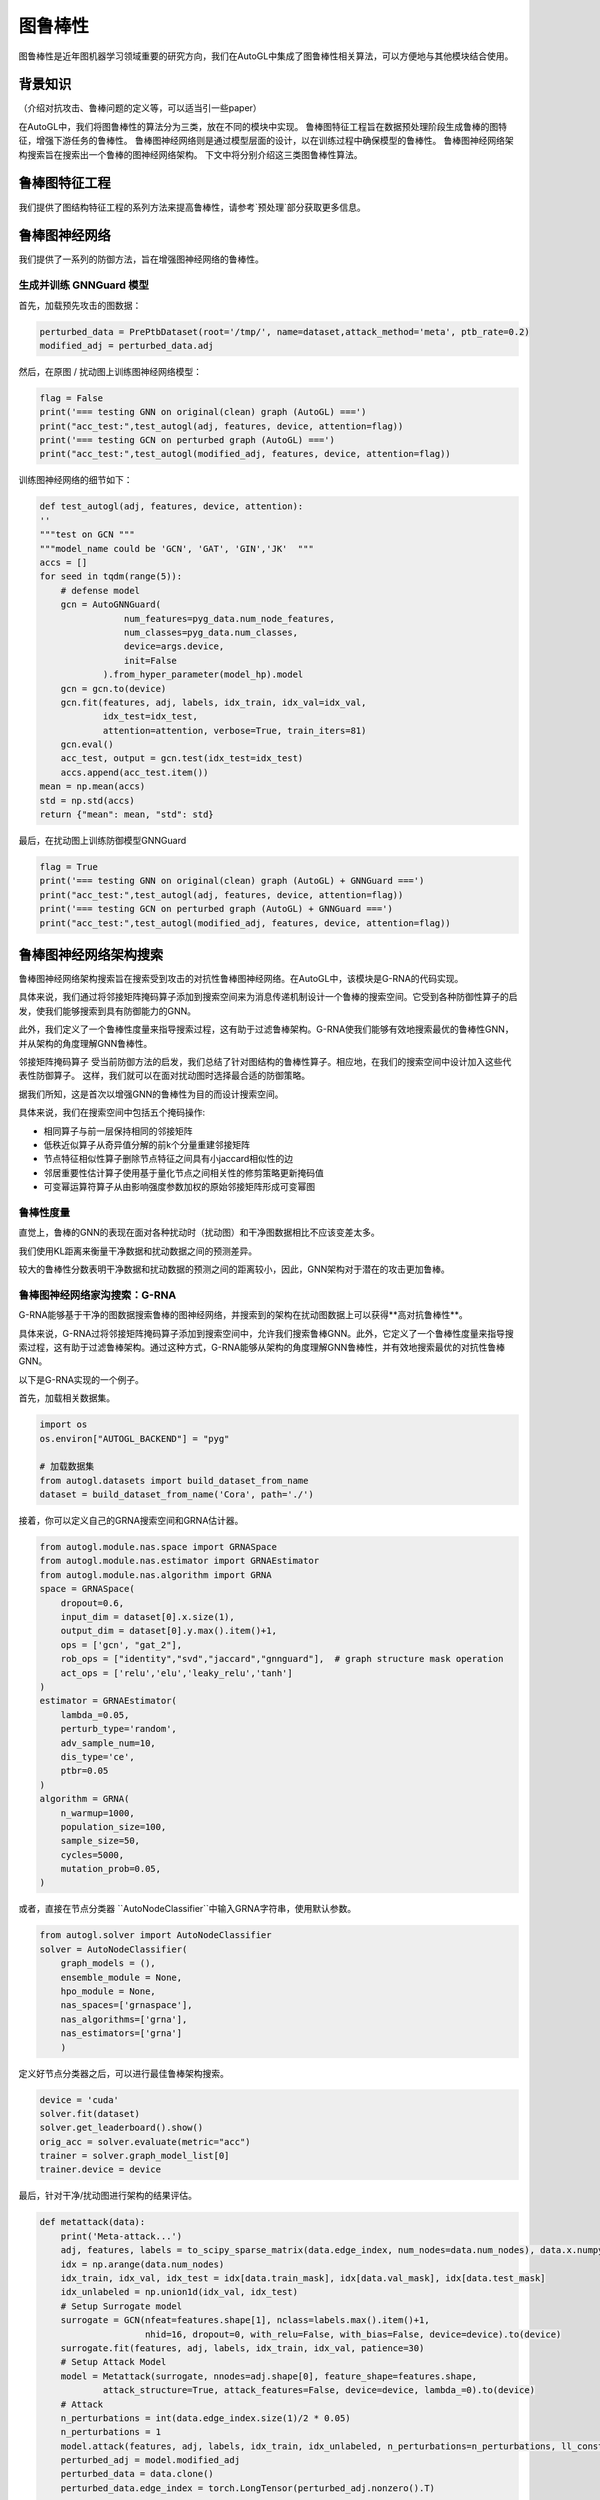 .. _robust_cn:

图鲁棒性
============================

图鲁棒性是近年图机器学习领域重要的研究方向，我们在AutoGL中集成了图鲁棒性相关算法，可以方便地与其他模块结合使用。

背景知识
------------

（介绍对抗攻击、鲁棒问题的定义等，可以适当引一些paper）

在AutoGL中，我们将图鲁棒性的算法分为三类，放在不同的模块中实现。
鲁棒图特征工程旨在数据预处理阶段生成鲁棒的图特征，增强下游任务的鲁棒性。
鲁棒图神经网络则是通过模型层面的设计，以在训练过程中确保模型的鲁棒性。
鲁棒图神经网络架构搜索旨在搜索出一个鲁棒的图神经网络架构。
下文中将分别介绍这三类图鲁棒性算法。

鲁棒图特征工程
---------------------

我们提供了图结构特征工程的系列方法来提高鲁棒性，请参考`预处理`部分获取更多信息。

鲁棒图神经网络
---------------------

我们提供了一系列的防御方法，旨在增强图神经网络的鲁棒性。

生成并训练 GNNGuard 模型
>>>>>>>>>>>>>>>>>>>

首先，加载预先攻击的图数据：

.. code-block:: python

    perturbed_data = PrePtbDataset(root='/tmp/', name=dataset,attack_method='meta', ptb_rate=0.2)
    modified_adj = perturbed_data.adj

然后，在原图 / 扰动图上训练图神经网络模型：

.. code-block:: python

    flag = False
    print('=== testing GNN on original(clean) graph (AutoGL) ===')
    print("acc_test:",test_autogl(adj, features, device, attention=flag))
    print('=== testing GCN on perturbed graph (AutoGL) ===')
    print("acc_test:",test_autogl(modified_adj, features, device, attention=flag))

训练图神经网络的细节如下：

.. code-block:: python

    def test_autogl(adj, features, device, attention):
    ''
    """test on GCN """
    """model_name could be 'GCN', 'GAT', 'GIN','JK'  """
    accs = []
    for seed in tqdm(range(5)):
        # defense model
        gcn = AutoGNNGuard(
                    num_features=pyg_data.num_node_features,
                    num_classes=pyg_data.num_classes,
                    device=args.device,
                    init=False
                ).from_hyper_parameter(model_hp).model
        gcn = gcn.to(device)
        gcn.fit(features, adj, labels, idx_train, idx_val=idx_val,
                idx_test=idx_test,
                attention=attention, verbose=True, train_iters=81)
        gcn.eval()
        acc_test, output = gcn.test(idx_test=idx_test)
        accs.append(acc_test.item())
    mean = np.mean(accs)
    std = np.std(accs)
    return {"mean": mean, "std": std}

最后，在扰动图上训练防御模型GNNGuard

.. code-block:: python

    flag = True
    print('=== testing GNN on original(clean) graph (AutoGL) + GNNGuard ===')
    print("acc_test:",test_autogl(adj, features, device, attention=flag))
    print('=== testing GCN on perturbed graph (AutoGL) + GNNGuard ===')
    print("acc_test:",test_autogl(modified_adj, features, device, attention=flag))

鲁棒图神经网络架构搜索
---------------------
鲁棒图神经网络架构搜索旨在搜索受到攻击的对抗性鲁棒图神经网络。在AutoGL中，该模块是G-RNA的代码实现。

具体来说，我们通过将邻接矩阵掩码算子添加到搜索空间来为消息传递机制设计一个鲁棒的搜索空间。它受到各种防御性算子的启发，使我们能够搜索到具有防御能力的GNN。

此外，我们定义了一个鲁棒性度量来指导搜索过程，这有助于过滤鲁棒架构。G-RNA使我们能够有效地搜索最优的鲁棒性GNN，并从架构的角度理解GNN鲁棒性。

邻接矩阵掩码算子
受当前防御方法的启发，我们总结了针对图结构的鲁棒性算子。相应地，在我们的搜索空间中设计加入这些代表性防御算子。
这样，我们就可以在面对扰动图时选择最合适的防御策略。

据我们所知，这是首次以增强GNN的鲁棒性为目的而设计搜索空间。

具体来说，我们在搜索空间中包括五个掩码操作:

- 相同算子与前一层保持相同的邻接矩阵
- 低秩近似算子从奇异值分解的前k个分量重建邻接矩阵
- 节点特征相似性算子删除节点特征之间具有小jaccard相似性的边
- 邻居重要性估计算子使用基于量化节点之间相关性的修剪策略更新掩码值
- 可变幂运算符算子从由影响强度参数加权的原始邻接矩阵形成可变幂图


鲁棒性度量
>>>>>>>>>
直觉上，鲁棒的GNN的表现在面对各种扰动时（扰动图）和干净图数据相比不应该变差太多。

我们使用KL距离来衡量干净数据和扰动数据之间的预测差异。

较大的鲁棒性分数表明干净数据和扰动数据的预测之间的距离较小，因此，GNN架构对于潜在的攻击更加鲁棒。


鲁棒图神经网络家沟搜索：G-RNA
>>>>>>>>>>>>>>>>>>>>>>>>>>>
G-RNA能够基于干净的图数据搜索鲁棒的图神经网络，并搜索到的架构在扰动图数据上可以获得**高对抗鲁棒性**。

具体来说，G-RNA过将邻接矩阵掩码算子添加到搜索空间中，允许我们搜索鲁棒GNN。此外，它定义了一个鲁棒性度量来指导搜索过程，这有助于过滤鲁棒架构。通过这种方式，G-RNA能够从架构的角度理解GNN鲁棒性，并有效地搜索最优的对抗性鲁棒GNN。

以下是G-RNA实现的一个例子。

首先，加载相关数据集。

.. code-block:: python

    import os
    os.environ["AUTOGL_BACKEND"] = "pyg"

    # 加载数据集
    from autogl.datasets import build_dataset_from_name
    dataset = build_dataset_from_name('Cora', path='./')


接着，你可以定义自己的GRNA搜索空间和GRNA估计器。

.. code-block:: python

    from autogl.module.nas.space import GRNASpace
    from autogl.module.nas.estimator import GRNAEstimator
    from autogl.module.nas.algorithm import GRNA
    space = GRNASpace(
        dropout=0.6,
        input_dim = dataset[0].x.size(1),
        output_dim = dataset[0].y.max().item()+1,
        ops = ['gcn', "gat_2"],
        rob_ops = ["identity","svd","jaccard","gnnguard"],  # graph structure mask operation
        act_ops = ['relu','elu','leaky_relu','tanh']
    )
    estimator = GRNAEstimator(
        lambda_=0.05, 
        perturb_type='random',
        adv_sample_num=10,  
        dis_type='ce',
        ptbr=0.05
    )
    algorithm = GRNA(
        n_warmup=1000,
        population_size=100, 
        sample_size=50, 
        cycles=5000,
        mutation_prob=0.05,
    )

或者，直接在节点分类器 ``AutoNodeClassifier``中输入GRNA字符串，使用默认参数。

.. code-block:: python

    from autogl.solver import AutoNodeClassifier
    solver = AutoNodeClassifier(
        graph_models = (),
        ensemble_module = None,
        hpo_module = None, 
        nas_spaces=['grnaspace'],
        nas_algorithms=['grna'],
        nas_estimators=['grna']
        )

定义好节点分类器之后，可以进行最佳鲁棒架构搜索。

.. code-block:: python

    device = 'cuda'
    solver.fit(dataset)
    solver.get_leaderboard().show()
    orig_acc = solver.evaluate(metric="acc")
    trainer = solver.graph_model_list[0]
    trainer.device = device

最后，针对干净/扰动图进行架构的结果评估。

.. code-block:: python

    def metattack(data):
        print('Meta-attack...')
        adj, features, labels = to_scipy_sparse_matrix(data.edge_index, num_nodes=data.num_nodes), data.x.numpy(), data.y.numpy()
        idx = np.arange(data.num_nodes)
        idx_train, idx_val, idx_test = idx[data.train_mask], idx[data.val_mask], idx[data.test_mask]
        idx_unlabeled = np.union1d(idx_val, idx_test)
        # Setup Surrogate model
        surrogate = GCN(nfeat=features.shape[1], nclass=labels.max().item()+1,
                        nhid=16, dropout=0, with_relu=False, with_bias=False, device=device).to(device)
        surrogate.fit(features, adj, labels, idx_train, idx_val, patience=30)
        # Setup Attack Model
        model = Metattack(surrogate, nnodes=adj.shape[0], feature_shape=features.shape,
                attack_structure=True, attack_features=False, device=device, lambda_=0).to(device)
        # Attack
        n_perturbations = int(data.edge_index.size(1)/2 * 0.05)
        n_perturbations = 1
        model.attack(features, adj, labels, idx_train, idx_unlabeled, n_perturbations=n_perturbations, ll_constraint=False)
        perturbed_adj = model.modified_adj
        perturbed_data = data.clone()
        perturbed_data.edge_index = torch.LongTensor(perturbed_adj.nonzero().T)

        return perturbed_data

    from autogl.solver.utils import set_seed
    def test_from_data(trainer, dataset):
        set_seed(0)
        trainer.train(dataset)
        acc = trainer.evaluate(dataset, mask='test')
        return acc
        
    ## 干净图评估
    acc = test_from_data(trainer, dataset)

    ## 扰动图评估
    data = dataset[0].cpu()
    dataset[0] = metattack(data).to(device)
    ptb_acc = test_from_data(trainer, dataset)
